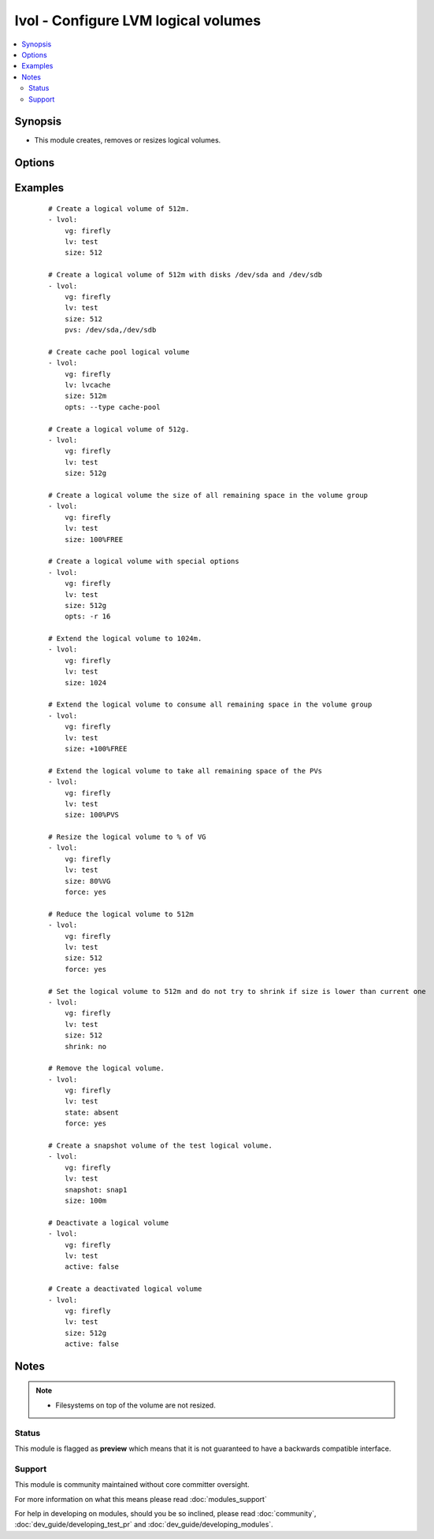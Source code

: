 .. _lvol:


lvol - Configure LVM logical volumes
++++++++++++++++++++++++++++++++++++



.. contents::
   :local:
   :depth: 2


Synopsis
--------

* This module creates, removes or resizes logical volumes.




Options
-------

.. raw:: html

    <table border=1 cellpadding=4>
    <tr>
    <th class="head">parameter</th>
    <th class="head">required</th>
    <th class="head">default</th>
    <th class="head">choices</th>
    <th class="head">comments</th>
    </tr>
                <tr><td>active<br/><div style="font-size: small;"> (added in 2.2)</div></td>
    <td>no</td>
    <td>yes</td>
        <td><ul><li>yes</li><li>no</li></ul></td>
        <td><div>Whether the volume is activate and visible to the host.</div>        </td></tr>
                <tr><td>force<br/><div style="font-size: small;"> (added in 1.5)</div></td>
    <td>no</td>
    <td>no</td>
        <td><ul><li>yes</li><li>no</li></ul></td>
        <td><div>Shrink or remove operations of volumes requires this switch. Ensures that that filesystems get never corrupted/destroyed by mistake.</div>        </td></tr>
                <tr><td>lv<br/><div style="font-size: small;"></div></td>
    <td>yes</td>
    <td></td>
        <td></td>
        <td><div>The name of the logical volume.</div>        </td></tr>
                <tr><td>opts<br/><div style="font-size: small;"> (added in 2.0)</div></td>
    <td>no</td>
    <td></td>
        <td></td>
        <td><div>Free-form options to be passed to the lvcreate command</div>        </td></tr>
                <tr><td>pvs<br/><div style="font-size: small;"> (added in 2.2)</div></td>
    <td>no</td>
    <td></td>
        <td></td>
        <td><div>Comma separated list of physical volumes e.g. /dev/sda,/dev/sdb</div>        </td></tr>
                <tr><td>shrink<br/><div style="font-size: small;"> (added in 2.2)</div></td>
    <td>no</td>
    <td>True</td>
        <td></td>
        <td><div>shrink if current size is higher than size requested</div>        </td></tr>
                <tr><td>size<br/><div style="font-size: small;"></div></td>
    <td>no</td>
    <td></td>
        <td></td>
        <td><div>The size of the logical volume, according to lvcreate(8) --size, by default in megabytes or optionally with one of [bBsSkKmMgGtTpPeE] units; or according to lvcreate(8) --extents as a percentage of [VG|PVS|FREE]; Float values must begin with a digit. Resizing using percentage values was not supported prior to 2.1.</div>        </td></tr>
                <tr><td>snapshot<br/><div style="font-size: small;"> (added in 2.1)</div></td>
    <td>no</td>
    <td></td>
        <td></td>
        <td><div>The name of the snapshot volume</div>        </td></tr>
                <tr><td>state<br/><div style="font-size: small;"></div></td>
    <td>no</td>
    <td>present</td>
        <td><ul><li>present</li><li>absent</li></ul></td>
        <td><div>Control if the logical volume exists. If <code>present</code> and the volume does not already exist then the <code>size</code> option is required.</div>        </td></tr>
                <tr><td>vg<br/><div style="font-size: small;"></div></td>
    <td>yes</td>
    <td></td>
        <td></td>
        <td><div>The volume group this logical volume is part of.</div>        </td></tr>
        </table>
    </br>



Examples
--------

 ::

    # Create a logical volume of 512m.
    - lvol:
        vg: firefly
        lv: test
        size: 512
    
    # Create a logical volume of 512m with disks /dev/sda and /dev/sdb
    - lvol:
        vg: firefly
        lv: test
        size: 512
        pvs: /dev/sda,/dev/sdb
    
    # Create cache pool logical volume
    - lvol:
        vg: firefly
        lv: lvcache
        size: 512m
        opts: --type cache-pool
    
    # Create a logical volume of 512g.
    - lvol:
        vg: firefly
        lv: test
        size: 512g
    
    # Create a logical volume the size of all remaining space in the volume group
    - lvol:
        vg: firefly
        lv: test
        size: 100%FREE
    
    # Create a logical volume with special options
    - lvol:
        vg: firefly
        lv: test
        size: 512g
        opts: -r 16
    
    # Extend the logical volume to 1024m.
    - lvol:
        vg: firefly
        lv: test
        size: 1024
    
    # Extend the logical volume to consume all remaining space in the volume group
    - lvol:
        vg: firefly
        lv: test
        size: +100%FREE
    
    # Extend the logical volume to take all remaining space of the PVs
    - lvol:
        vg: firefly
        lv: test
        size: 100%PVS
    
    # Resize the logical volume to % of VG
    - lvol:
        vg: firefly
        lv: test
        size: 80%VG
        force: yes
    
    # Reduce the logical volume to 512m
    - lvol:
        vg: firefly
        lv: test
        size: 512
        force: yes
    
    # Set the logical volume to 512m and do not try to shrink if size is lower than current one
    - lvol:
        vg: firefly
        lv: test
        size: 512
        shrink: no
    
    # Remove the logical volume.
    - lvol:
        vg: firefly
        lv: test
        state: absent
        force: yes
    
    # Create a snapshot volume of the test logical volume.
    - lvol:
        vg: firefly
        lv: test
        snapshot: snap1
        size: 100m
    
    # Deactivate a logical volume
    - lvol:
        vg: firefly
        lv: test
        active: false
    
    # Create a deactivated logical volume
    - lvol:
        vg: firefly
        lv: test
        size: 512g
        active: false


Notes
-----

.. note::
    - Filesystems on top of the volume are not resized.



Status
~~~~~~

This module is flagged as **preview** which means that it is not guaranteed to have a backwards compatible interface.


Support
~~~~~~~

This module is community maintained without core committer oversight.

For more information on what this means please read :doc:`modules_support`


For help in developing on modules, should you be so inclined, please read :doc:`community`, :doc:`dev_guide/developing_test_pr` and :doc:`dev_guide/developing_modules`.
